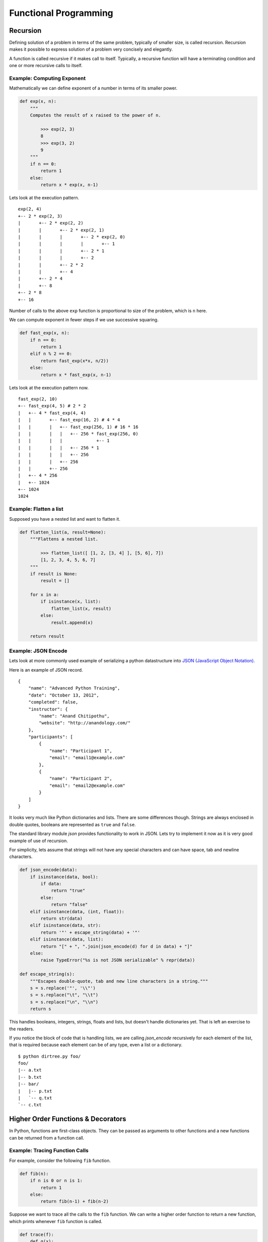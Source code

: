 Functional Programming
======================

Recursion
---------

Defining solution of a problem in terms of the same problem, typically of
smaller size, is called recursion. Recursion makes it possible to express
solution of a problem very concisely and elegantly. 

A function is called recursive if it makes call to itself. Typically, a
recursive function will have a terminating condition and one or more recursive
calls to itself.

Example: Computing Exponent
^^^^^^^^^^^^^^^^^^^^^^^^^^^
 
Mathematically we can define exponent of a number in terms of its smaller
power.

.. code-block:: python

    def exp(x, n):
        """
        Computes the result of x raised to the power of n.
        
            >>> exp(2, 3)
            8
            >>> exp(3, 2)
            9
        """
        if n == 0:
            return 1
        else:
            return x * exp(x, n-1)

Lets look at the execution pattern. ::

    exp(2, 4)
    +-- 2 * exp(2, 3)
    |       +-- 2 * exp(2, 2)
    |       |       +-- 2 * exp(2, 1)
    |       |       |       +-- 2 * exp(2, 0)
    |       |       |       |       +-- 1
    |       |       |       +-- 2 * 1
    |       |       |       +-- 2
    |       |       +-- 2 * 2
    |       |       +-- 4
    |       +-- 2 * 4
    |       +-- 8
    +-- 2 * 8
    +-- 16


Number of calls to the above ``exp`` function is proportional to size of the
problem, which is ``n`` here. 

We can compute exponent in fewer steps if we use successive squaring.

.. code-block:: python

    def fast_exp(x, n):
        if n == 0:
            return 1
        elif n % 2 == 0:
            return fast_exp(x*x, n/2))
        else:
            return x * fast_exp(x, n-1)


Lets look at the execution pattern now. ::

    fast_exp(2, 10)
    +-- fast_exp(4, 5) # 2 * 2
    |   +-- 4 * fast_exp(4, 4)
    |   |       +-- fast_exp(16, 2) # 4 * 4
    |   |       |   +-- fast_exp(256, 1) # 16 * 16
    |   |       |   |   +-- 256 * fast_exp(256, 0)
    |   |       |   |             +-- 1
    |   |       |   |   +-- 256 * 1
    |   |       |   |   +-- 256
    |   |       |   +-- 256
    |   |       +-- 256
    |   +-- 4 * 256
    |   +-- 1024
    +-- 1024
    1024

.. problem:: Implement a function ``product`` to multiply 2 numbers recursively
   using ``+`` and ``-`` operators only. 


Example: Flatten a list
^^^^^^^^^^^^^^^^^^^^^^^

Supposed you have a nested list and want to flatten it.

.. code-block:: python

    def flatten_list(a, result=None):
        """Flattens a nested list.

            >>> flatten_list([ [1, 2, [3, 4] ], [5, 6], 7])
            [1, 2, 3, 4, 5, 6, 7]
        """
        if result is None:
            result = []

        for x in a:
            if isinstance(x, list):
                flatten_list(x, result)
            else:
                result.append(x)

        return result


.. problem:: Write a function ``flatten_dict`` to flatten a nested dictionary
   by joining the keys with ``.`` character.

    >>> flatten_dict({'a': 1, 'b': {'x': 2, 'y': 3}, 'c': 4})
    {'a': 1, 'b.x': 2, 'b.y': 3, 'c': 4}
    
.. problem:: Write a function ``unflatten_dict`` to do reverse of ``flatten_dict``.

        >>> unflatten_dict({'a': 1, 'b.x': 2, 'b.y': 3, 'c': 4})
        {'a': 1, 'b': {'x': 2, 'y': 3}, 'c': 4}
    
.. problem:: Write a function ``treemap`` to map a function over nested list.

    >>> treemap(lambda x: x*x, [1, 2, [3, 4, [5]]])
    [1, 4, [9, 16, [25]]]
    
.. problem:: Write a function ``tree_reverse`` to reverse elements of a
   nested-list recursively.

    >>> tree_reverse([[1, 2], [3, [4, 5]], 6])
    [6, [[5, 4], 3], [2, 1]]

Example: JSON Encode
^^^^^^^^^^^^^^^^^^^^

Lets look at more commonly used example of serializing a python datastructure
into `JSON (JavaScript Object Notation) <https://en.wikipedia.org/wiki/JSON>`_.

Here is an example of JSON record. ::


    {  
        "name": "Advanced Python Training",
        "date": "October 13, 2012",
        "completed": false,
        "instructor": {
            "name": "Anand Chitipothu",
            "website": "http://anandology.com/"
        },
        "participants": [
            {
                "name": "Participant 1",
                "email": "email1@example.com"
            }, 
            {
                "name": "Participant 2",
                "email": "email2@example.com"
            }
        ]
    }

It looks very much like Python dictionaries and lists. There are some
differences though. Strings are always enclosed in double quotes, booleans are
represented as ``true`` and ``false``.

The standard library module `json` provides functionality to work in JSON. Lets
try to implement it now as it is very good example of use of recursion.

For simplicity, lets assume that strings will not have any special characters
and can have space, tab and newline characters.

.. code-block:: python

    def json_encode(data):
        if isinstance(data, bool):
            if data:
                return "true"
            else:
                return "false"
        elif isinstance(data, (int, float)):
            return str(data)
        elif isinstance(data, str):
            return '"' + escape_string(data) + '"'
        elif isinstance(data, list):
            return "[" + ", ".join(json_encode(d) for d in data) + "]"
        else:
            raise TypeError("%s is not JSON serializable" % repr(data))

    def escape_string(s):
        """Escapes double-quote, tab and new line characters in a string."""
        s = s.replace('"', '\\"')
        s = s.replace("\t", "\\t")
        s = s.replace("\n", "\\n")
        return s

This handles booleans, integers, strings, floats and lists, but doesn't handle
dictionaries yet. That is left an exercise to the readers.

If you notice the block of code that is handling lists, we are calling
`json_encode` recursively for each element of the list, that is required
because each element can be of any type, even a list or a dictionary.

.. problem:: Complete the above implementation of ``json_encode`` by handling
   the case of dictionaries.

.. problem:: Implement a program ``dirtree.py`` that takes a directory as
   argument and prints all the files in that directory recursively as a tree.

   Hint: Use ``os.listdir`` and ``os.path.isdir`` funtions.

::

    $ python dirtree.py foo/
    foo/
    |-- a.txt
    |-- b.txt
    |-- bar/
    |   |-- p.txt
    |   `-- q.txt
    `-- c.txt

.. problem:: Write a function ``count_change`` to count the number of ways to
   change any given amount. Available coins are also passed as argument to the
   function.

    >>> count_change(10, [1, 5])
    3
    >>> count_change(10, [1, 2])
    6
    >>> count_change(100, [1, 5, 10, 25, 50])
    292
    
.. problem:: Write a function ``permute`` to compute all possible permutations
   of elements of a given list.

    >>> permute([1, 2, 3])
    [[1, 2, 3], [1, 3, 2], [2, 1, 3], [2, 3, 1], [3, 1, 2], [3, 2, 1]]
    

Higher Order Functions & Decorators
-----------------------------------

In Python, functions are first-class objects. They can be passed as arguments
to other functions and a new functions can be returned from a function call.

Example: Tracing Function Calls
^^^^^^^^^^^^^^^^^^^^^^^^^^^^^^^

For example, consider the following ``fib`` function.

.. code-block:: python

    def fib(n):
        if n is 0 or n is 1:
            return 1
        else:
            return fib(n-1) + fib(n-2)

Suppose we want to trace all the calls to the ``fib`` function.
We can write a higher order function to return a new function, which prints whenever ``fib`` function is called.

.. code-block:: python

    def trace(f):
        def g(x):
            print(f.__name__, x)
            value = f(x)
            print('return', repr(value))
            return value
        return g

    fib = trace(fib)
    print(fib(3))

This produces the following output.

.. code-block:: text

    fib 3
    fib 2
    fib 1
    return 1
    fib 0
    return 1
    return 2
    fib 1
    return 1
    return 3
    3


Noticed that the trick here is at ``fib = trace(fib)``. We have replaced the
function ``fib`` with a new function, so whenever that function is called
recursively, it is the our new function, which prints the trace before calling
the orginal function.

To make the output more readable, let us indent the function calls.

.. code-block:: python

    def trace(f):
        f.indent = 0
        def g(x):
            print('|  ' * f.indent + '|--', f.__name__, x)
            f.indent += 1
            value = f(x)
            print('|  ' * f.indent + '|--', 'return', repr(value))
            f.indent -= 1
            return value
        return g

    fib = trace(fib)
    print(fib(4))

This produces the following output.

::

    $ python fib.py
    |-- fib 4
    |  |-- fib 3
    |  |  |-- fib 2
    |  |  |  |-- fib 1
    |  |  |  |  |-- return 1
    |  |  |  |-- fib 0
    |  |  |  |  |-- return 1
    |  |  |  |-- return 2
    |  |  |-- fib 1
    |  |  |  |-- return 1
    |  |  |-- return 3
    |  |-- fib 2
    |  |  |-- fib 1
    |  |  |  |-- return 1
    |  |  |-- fib 0
    |  |  |  |-- return 1
    |  |  |-- return 2
    |  |-- return 5
    5

This pattern is so useful that python has special syntax for specifying this concisely.

.. code-block:: python

    @trace
    def fib(n):
        ...

It is equivalant of adding ``fib = trace(fib)`` after the function definition.

Example: Memoize
^^^^^^^^^^^^^^^^

In the above example, it is clear that number of function calls are growing
exponentially with the size of input and there is lot of redundant computation
that is done.

Suppose we want to get rid of the redundant computation by caching the result
of ``fib`` when it is called for the first time and reuse it when it is needed
next time. Doing this is very popular in functional programming world and it is
called ``memoize``.

.. code-block:: python

    def memoize(f):
        cache = {}
        def g(x):
            if x not in cache:
                cache[x] = f(x)
            return cache[x]
        return g

    fib = trace(fib)
    fib = memoize(fib)
    print(fib(4))

If you notice, after ``memoize``, growth of ``fib`` has become linear.

.. code-block:: text

    |-- fib 4
    |  |-- fib 3
    |  |  |-- fib 2
    |  |  |  |-- fib 1
    |  |  |  |  |-- return 1
    |  |  |  |-- fib 0
    |  |  |  |  |-- return 1
    |  |  |  |-- return 2
    |  |  |-- return 3
    |  |-- return 5
    5

.. problem :: Write a function ``profile``, which takes a function as argument and returns a new function, which behaves exactly similar to the given function, except that it prints the time consumed in executing it.

.. code-block:: python

    >>> fib = profile(fib)
    >>> fib(20)
    time taken: 0.1 sec
    10946

.. problem :: Write a function ``vectorize`` which takes a function ``f`` and return a new function, which takes a list as argument and calls ``f`` for every element and returns the result as a list. 

.. code-block:: python

    >>> def square(x): return x * x
    ...
    >>> f = vectorize(square)
    >>> f([1, 2, 3])
    [1, 4, 9]
    >>> g = vectorize(len)
    >>> g(["hello", "world"])
    [5, 5]
    >>> g([[1, 2], [2, 3, 4]])
    [2, 3]

Example: unixcommand decorator
^^^^^^^^^^^^^^^^^^^^^^^^^^^^^^

Many unix commands have a typical pattern. They accept multiple filenames as
arguments, does some processing and prints the lines back. Some examples of
such commands are ``cat`` and ``grep``.

::

    def unixcommand(f):
        def g(filenames):
            printlines(out for line in readlines(filenames)
                               for out in f(line))
        return g

Lets see how to use it. ::

    @unixcommand
    def cat(line):
        yield line

    @unixcommand
    def lowercase(line):
        yield line.lower()

.. problem: Write a program wrap.py that'll wrap lines longer than 40
   characters. ::

    $ python wrap.py file1 file2 file3


exec & eval
-----------

Python privides the whole interpreter as a built-in function. You can pass a string and ask it is execute that piece of code at run time.

For example::

    >>> exec("x = 1")
    >>> x
    1

By default ``exec`` works in the current environment, so it updated the globals in
the above example. It is also possible to specify an environment to ``exec``. ::

    >>> env = {'a' : 42}
    >>> exec('x = a+1', env)
    >>> print(env['x'])
    43

It is also possible to create functions or classes dynamically using ``exec``,
though it is usually not a good idea. ::

    >>> code = 'def add_%d(x): return x + %d'
    >>> for i in range(1, 5):
    ...     exec(code % (i, i))
    ...
    >>> add_1(3)
    4
    >>> add_3(3)
    6

``eval`` is like ``exec`` but it takes an expression and returns its value. ::

    >>> eval("2+3")
    5
    >>> a = 2
    >>> eval("a * a")
    4
    >>> env = {'x' : 42}
    >>> eval('x+1', env)
    43


